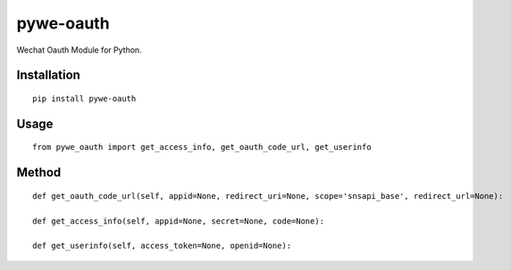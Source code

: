 ==========
pywe-oauth
==========

Wechat Oauth Module for Python.

Installation
============

::

    pip install pywe-oauth


Usage
=====

::

    from pywe_oauth import get_access_info, get_oauth_code_url, get_userinfo


Method
======

::

    def get_oauth_code_url(self, appid=None, redirect_uri=None, scope='snsapi_base', redirect_url=None):

    def get_access_info(self, appid=None, secret=None, code=None):

    def get_userinfo(self, access_token=None, openid=None):




